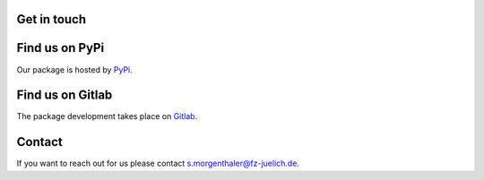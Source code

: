 Get in touch
=============

Find us on PyPi
===============
Our package is hosted by `PyPi <https://pypi.org/project/emipy/>`_.


Find us on Gitlab
=================
The package development takes place on `Gitlab <https://gitlab-public.fz-juelich.de/>`_.


Contact
=======
If you want to reach out for us please contact `s.morgenthaler@fz-juelich.de <mailto:s.morgenthaler@fz-juelich.de>`_.